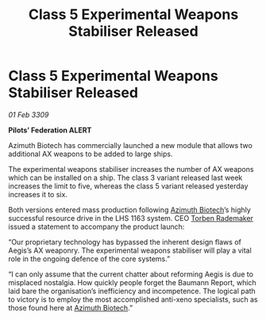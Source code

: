 :PROPERTIES:
:ID:       6b21a683-6627-4a32-af0d-2a23e0ae5202
:END:
#+title: Class 5 Experimental Weapons Stabiliser Released
#+filetags: :galnet:

* Class 5 Experimental Weapons Stabiliser Released

/01 Feb 3309/

*Pilots’ Federation ALERT* 

Azimuth Biotech has commercially launched a new module that allows two additional AX weapons to be added to large ships. 

The experimental weapons stabiliser increases the number of AX weapons which can be installed on a ship. The class 3 variant released last week increases the limit to five, whereas the class 5 variant released yesterday increases it to six.  

Both versions entered mass production following [[id:e68a5318-bd72-4c92-9f70-dcdbd59505d1][Azimuth Biotech]]’s highly successful resource drive in the LHS 1163 system. CEO [[id:78d58f4a-e080-4548-a2f0-9506b7b73674][Torben Rademaker]] issued a statement to accompany the product launch: 

“Our proprietary technology has bypassed the inherent design flaws of Aegis’s AX weaponry. The experimental weapons stabiliser will play a vital role in the ongoing defence of the core systems.” 

“I can only assume that the current chatter about reforming Aegis is due to misplaced nostalgia. How quickly people forget the Baumann Report, which laid bare the organisation’s inefficiency and incompetence. The logical path to victory is to employ the most accomplished anti-xeno specialists, such as those found here at [[id:e68a5318-bd72-4c92-9f70-dcdbd59505d1][Azimuth Biotech]].”
